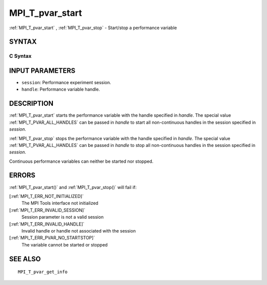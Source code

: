 .. _MPI_T_pvar_start:

MPI_T_pvar_start
~~~~~~~~~~~~~~~~

:ref:`MPI_T_pvar_start` , :ref:`MPI_T_pvar_stop`  - Start/stop a performance
variable

SYNTAX
======

C Syntax
--------

.. code-block:: c
   :linenos:

   #include <mpi.h>
   int MPI_T_pvar_start(MPI_T_pvar_session session, MPI_T_pvar_handle handle)

   int MPI_T_pvar_stop(MPI_T_pvar_session session, MPI_T_pvar_handle handle)

INPUT PARAMETERS
================

* ``session``: Performance experiment session. 

* ``handle``: Performance variable handle. 

DESCRIPTION
===========

:ref:`MPI_T_pvar_start`  starts the performance variable with the handle
specified in *handle*. The special value :ref:`MPI_T_PVAR_ALL_HANDLES`  can be
passed in *handle* to start all non-continuous handles in the session
specified in *session*.

:ref:`MPI_T_pvar_stop`  stops the performance variable with the handle specified
in *handle*. The special value :ref:`MPI_T_PVAR_ALL_HANDLES`  can be passed in
*handle* to stop all non-continuous handles in the session specified in
*session*.

Continuous performance variables can neither be started nor stopped.

ERRORS
======

:ref:`MPI_T_pvar_start()`  and :ref:`MPI_T_pvar_stop()`  will fail if:

[:ref:`MPI_T_ERR_NOT_INITIALIZED]` 
   The MPI Tools interface not initialized

[:ref:`MPI_T_ERR_INVALID_SESSION]` 
   Session parameter is not a valid session

[:ref:`MPI_T_ERR_INVALID_HANDLE]` 
   Invalid handle or handle not associated with the session

[:ref:`MPI_T_ERR_PVAR_NO_STARTSTOP]` 
   The variable cannot be started or stopped

SEE ALSO
========

::

   MPI_T_pvar_get_info

.. seealso:: :ref:`MPI_T_pvar_stop` :ref:`MPI_T_pvar_start()` :ref:`MPI_T_pvar_stop()`
